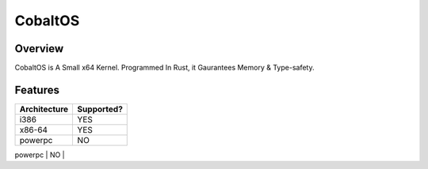 
CobaltOS
========

Overview
--------

CobaltOS is A Small x64 Kernel.
Programmed In Rust, it Gaurantees Memory & Type-safety.


Features
--------

+--------------+------------+
| Architecture | Supported? |
+==============+============+
| i386         |    YES     |
+--------------+------------+
| x86-64       |    YES     |
+--------------+------------+
| powerpc      |    NO      |
+--------------+------------+
| ARM          |    NO      |
+==============+============+
